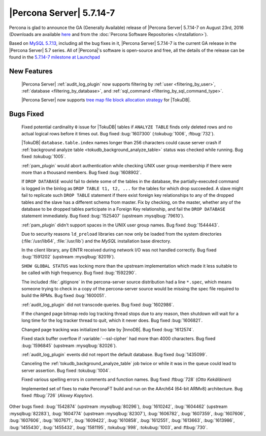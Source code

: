 .. rn:: 5.7.14-7

===========================
 |Percona Server| 5.7.14-7
===========================

Percona is glad to announce the GA (Generally Available) release of |Percona
Server| 5.7.14-7 on August 23rd, 2016 (Downloads are available `here
<http://www.percona.com/downloads/Percona-Server-5.7/Percona-Server-5.7.14-7/>`_
and from the :doc:`Percona Software Repositories </installation>`).

Based on `MySQL 5.7.13
<http://dev.mysql.com/doc/relnotes/mysql/5.7/en/news-5-7-14.html>`_, including
all the bug fixes in it, |Percona Server| 5.7.14-7 is the current GA release in
the |Percona Server| 5.7 series. All of |Percona|'s software is open-source and
free, all the details of the release can be found in the `5.7.14-7 milestone at
Launchpad <https://launchpad.net/percona-server/+milestone/5.7.14-7>`_

New Features
============

 |Percona Server| :ref:`audit_log_plugin` now supports filtering by :ref:`user
 <filtering_by_user>`, :ref:`database <filtering_by_database>`, and
 :ref:`sql_command <filtering_by_sql_command_type>`.

 |Percona Server| now supports `tree map file block allocation strategy
 <https://www.percona.com/blog/2016/08/17/improve-tokudbperconaft-fragmented-data-file-performance/>`_
 for |TokuDB|.

Bugs Fixed
==========

 Fixed potential cardinality ``0`` issue for |TokuDB| tables if ``ANALYZE
 TABLE`` finds only deleted rows and no actual logical rows before it times
 out. Bug fixed :bug:`1607300` (:tokubug:`1006`, :ftbug:`732`).

 |TokuDB| ``database.table.index`` names longer than 256 characters could cause
 server crash if :ref:`background analyze table
 <tokudb_background_analyze_table>` status was checked while running. Bug fixed
 :tokubug:`1005`.

 :ref:`pam_plugin` would abort authentication while checking UNIX user group
 membership if there were more than a thousand members. Bug fixed
 :bug:`1608902`.

 If ``DROP DATABASE`` would fail to delete some of the tables in the database,
 the partially-executed command is logged in the binlog as ``DROP TABLE t1, t2,
 ...``  for the tables for which drop succeeded. A slave might fail to
 replicate such ``DROP TABLE`` statement if there exist foreign key
 relationships to any of the dropped tables and the slave has a different
 schema from master. Fix by checking, on the master, whether any of the
 database to be dropped tables participate in a Foreign Key relationship, and
 fail the ``DROP DATABASE`` statement immediately. Bug fixed :bug:`1525407`
 (upstream :mysqlbug:`79610`).

 :ref:`pam_plugin` didn't support spaces in the UNIX user group names. Bug
 fixed :bug:`1544443`.

 Due to security reasons ``ld_preload`` libraries can now only be loaded from
 the system directories (:file:`/usr/lib64`, :file:`/usr/lib`) and the *MySQL*
 installation base directory.

 In the client library, any EINTR received during network I/O was not handled
 correctly. Bug fixed :bug:`1591202` (upstream :mysqlbug:`82019`).

 ``SHOW GLOBAL STATUS`` was locking more than the upstream implementation which
 made it less suitable to be called with high frequency. Bug fixed
 :bug:`1592290`.

 The included :file:`.gitignore` in the percona-server source distribution had
 a line ``*.spec``, which means someone trying to check in a copy of the
 percona-server source would be missing the spec file required to build the
 RPMs. Bug fixed :bug:`1600051`.

 :ref:`audit_log_plugin` did not transcode queries. Bug fixed :bug:`1602986`.

 If the changed page bitmap redo log tracking thread stops due to any reason,
 then shutdown will wait for a long time for the log tracker thread to quit,
 which it never does. Bug fixed :bug:`1606821`.

 Changed page tracking was initialized too late by |InnoDB|. Bug fixed
 :bug:`1612574`.

 Fixed stack buffer overflow if :variable:`--ssl-cipher` had more than 4000
 characters. Bug fixed :bug:`1596845` (upstream :mysqlbug:`82026`).

 :ref:`audit_log_plugin` events did not report the default database. Bug fixed
 :bug:`1435099`.

 Canceling the :ref:`tokudb_background_analyze_table` job twice or while it was
 in the queue could lead to server assertion. Bug fixed :tokubug:`1004`.

 Fixed various spelling errors in comments and function names. Bug fixed
 :ftbug:`728` (*Otto Kekäläinen*)

 Implemented set of fixes to make PerconaFT build and run on the AArch64
 (64-bit ARMv8) architecture. Bug fixed :ftbug:`726` (*Alexey Kopytov*).

Other bugs fixed: :bug:`1542874` (upstream :mysqlbug:`80296`), :bug:`1610242`,
:bug:`1604462` (upstream :mysqlbug:`82283`), :bug:`1604774` (upstream
:mysqlbug:`82307`), :bug:`1606782`, :bug:`1607359`, :bug:`1607606`,
:bug:`1607606`, :bug:`1607671`, :bug:`1609422`, :bug:`1610858`, :bug:`1612551`,
:bug:`1613663`, :bug:`1613986`, :bug:`1455430`, :bug:`1455432`, :bug:`1581195`,
:tokubug:`998`, :tokubug:`1003`, and :ftbug:`730`.
